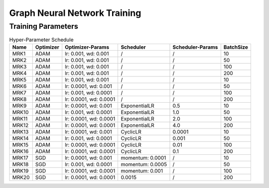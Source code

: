 Graph Neural Network Training
*****************************

Training Parameters
___________________

.. list-table:: Hyper-Parameter Schedule
   :header-rows: 1

   * - Name
     - Optimizer
     - Optimizer-Params
     - Scheduler
     - Scheduler-Params
     - BatchSize

   * - MRK1
     - ADAM
     - lr: 0.001, wd: 0.001
     - /
     - /
     - 10

   * - MRK2
     - ADAM
     - lr: 0.001, wd: 0.001
     - /
     - /
     - 50 

   * - MRK3
     - ADAM
     - lr: 0.001, wd: 0.001
     - /
     - /
     - 100

   * - MRK4
     - ADAM
     - lr: 0.001, wd: 0.001
     - /
     - /
     - 200


   * - MRK5
     - ADAM
     - lr: 0.001, wd: 0.001
     - /
     - /
     - 10

   * - MRK6
     - ADAM
     - lr: 0.0001, wd: 0.001
     - /
     - /
     - 50 

   * - MRK7
     - ADAM
     - lr: 0.001, wd: 0.0001
     - /
     - /
     - 100

   * - MRK8
     - ADAM
     - lr: 0.0001, wd: 0.0001
     - /
     - /
     - 200

   * - MRK9
     - ADAM
     - lr: 0.0001, wd: 0.001
     - ExponentialLR
     - 0.5
     - 10

   * - MRK10
     - ADAM
     - lr: 0.001, wd: 0.0001
     - ExponentialLR
     - 1.0
     - 50 

   * - MRK11
     - ADAM
     - lr: 0.0001, wd: 0.0001
     - ExponentialLR
     - 2.0
     - 100

   * - MRK12
     - ADAM
     - lr: 0.0001, wd: 0.0001
     - ExponentialLR
     - 4.0
     - 200

   * - MRK13
     - ADAM
     - lr: 0.0001, wd: 0.001
     - CyclicLR
     - 0.0001
     - 10

   * - MRK14
     - ADAM
     - lr: 0.001, wd: 0.0001
     - CyclicLR
     - 0.001
     - 50 

   * - MRK15
     - ADAM
     - lr: 0.0001, wd: 0.0001
     - CyclicLR
     - 0.01
     - 100

   * - MRK16
     - ADAM
     - lr: 0.0001, wd: 0.0001
     - CyclicLR
     - 0.1
     - 200


   * - MRK17
     - SGD
     - lr: 0.0001, wd: 0.001
     - momentum: 0.0001
     - /
     - 10

   * - MRK18
     - SGD
     - lr: 0.001, wd: 0.0001
     - momentum: 0.0005
     - /
     - 50 

   * - MRK19
     - SGD
     - lr: 0.0001, wd: 0.0001
     - momentum: 0.001
     - /
     - 100

   * - MRK20
     - SGD
     - lr: 0.0001, wd: 0.0001
     - 0.0015
     - /
     - 200
